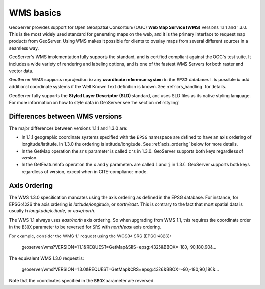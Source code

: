 .. _wms_basics:

WMS basics
==========

GeoServer provides support for Open Geospatial Consortium (OGC) **Web Map Service (WMS)** versions 1.1.1 and 1.3.0.  
This is the most widely used standard for generating maps on the web, and it is the primary interface to request map products from GeoServer.  
Using WMS makes it possible for clients to overlay maps from several different sources in a seamless way.

GeoServer's WMS implementation fully supports the standard, and is certified compliant against the OGC's test suite.  
It includes a wide variety of rendering and labeling options, and is one of the fastest WMS Servers for both raster and vector data.  

GeoServer WMS supports reprojection to any **coordinate reference system** in the EPSG database.
It is possible to add additional coordinate systems if the Well Known Text definition is known.
See :ref:`crs_handling` for details.

GeoServer fully supports the **Styled Layer Descriptor (SLD)** standard, and uses SLD files as its native styling language.  
For more information on how to style data in GeoServer see the section :ref:`styling`

Differences between WMS versions
--------------------------------

The major differences between versions 1.1.1 and 1.3.0 are:

* In 1.1.1 geographic coordinate systems specified with the ``EPSG`` namespace 
  are defined to have an axis ordering of longitude/latitude. In 1.3.0 the 
  ordering is latitude/longitude. See :ref:`axis_ordering` below for more 
  details.
* In the GetMap operation the ``srs`` parameter is called ``crs`` in 1.3.0. 
  GeoServer supports both keys regardless of version.
* In the GetFeatureInfo operation the ``x`` and ``y`` parameters are
  called ``i`` and ``j`` in 1.3.0. 
  GeoServer supports both keys regardless of version, 
  except when in CITE-compliance mode.

.. _axis_ordering:

Axis Ordering
-------------

The WMS 1.3.0 specification mandates using the axis ordering as defined in the EPSG database. For instance, for EPSG:4326 the axis ordering is *latitude/longitude*, or *north/east*. This is contrary to the fact that most spatial data is usually in *longitude/latitude*, or *east/north*. 

The WMS 1.1 always uses *east/north* axis ordering. So when upgrading from WMS 1.1, this requires the coordinate order in the ``BBOX`` parameter to be reversed for ``SRS`` with *north/east* axis ordering.

For example, consider the WMS 1.1 request using the WGS84 SRS (EPSG:4326): 

   geoserver/wms?VERSION=1.1.1&REQUEST=GetMap&SRS=epsg:4326&BBOX=-180,-90,180,90&...

The equivalent WMS 1.3.0 request is:

   geoserver/wms?VERSION=1.3.0&REQUEST=GetMap&CRS=epsg:4326&BBOX=-90,-180,90,180&...

Note that the coordinates specified in the ``BBOX`` parameter are reversed.
